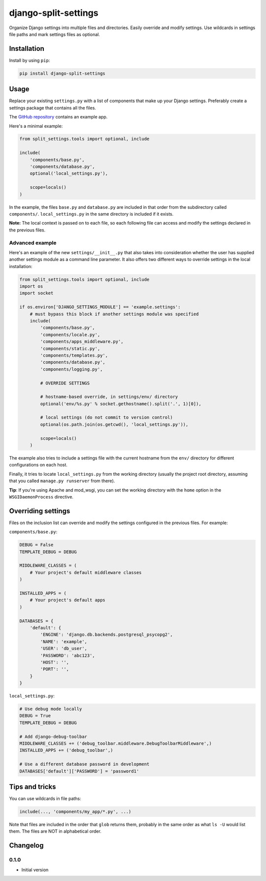 =======================
 django-split-settings
=======================

Organize Django settings into multiple files and directories.  Easily
override and modify settings.  Use wildcards in settings file paths
and mark settings files as optional.


Installation
============

Install by using ``pip``:

.. code-block:: bash

    pip install django-split-settings


Usage
=====

Replace your existing ``settings.py`` with a list of components that
make up your Django settings.  Preferably create a settings package
that contains all the files.

The `GitHub repository`_ contains an example app.

Here's a minimal example:

.. code-block:: python

    from split_settings.tools import optional, include
    
    include(
        'components/base.py',
        'components/database.py',
        optional('local_settings.py'),
    
        scope=locals()
    )

In the example, the files ``base.py`` and ``database.py`` are included
in that order from the subdirectory called ``components/``.
``local_settings.py`` in the same directory is included if it exists.

**Note:** The local context is passed on to each file, so each
following file can access and modify the settings declared in the
previous files.


Advanced example
----------------

Here's an example of the new ``settings/__init__.py`` that also takes
into consideration whether the user has supplied another settings
module as a command line parameter.  It also offers two different ways
to override settings in the local installation:

.. code-block:: python

    from split_settings.tools import optional, include
    import os
    import socket
    
    if os.environ['DJANGO_SETTINGS_MODULE'] == 'example.settings':
        # must bypass this block if another settings module was specified
        include(
            'components/base.py',
            'components/locale.py',
            'components/apps_middleware.py',
            'components/static.py',
            'components/templates.py',
            'components/database.py',
            'components/logging.py',
    
            # OVERRIDE SETTINGS
    
            # hostname-based override, in settings/env/ directory
            optional('env/%s.py' % socket.gethostname().split('.', 1)[0]),
    
            # local settings (do not commit to version control)
            optional(os.path.join(os.getcwd(), 'local_settings.py')),
    
            scope=locals()
        )

The example also tries to include a settings file with the current
hostname from the ``env/`` directory for different configurations on
each host.

Finally, it tries to locate ``local_settings.py`` from the working
directory (usually the project root directory, assuming that you
called ``manage.py runserver`` from there).

**Tip**: If you're using Apache and mod_wsgi, you can set the working
directory with the ``home`` option in the ``WSGIDaemonProcess``
directive.


Overriding settings
===================

Files on the inclusion list can override and modify the settings
configured in the previous files. For example:

``components/base.py``:

.. code-block:: python

    DEBUG = False
    TEMPLATE_DEBUG = DEBUG
    
    MIDDLEWARE_CLASSES = (
        # Your project's default middleware classes
    )
    
    INSTALLED_APPS = (
        # Your project's default apps
    )
    
    DATABASES = {
        'default': {
            'ENGINE': 'django.db.backends.postgresql_psycopg2',
            'NAME': 'example',
            'USER': 'db_user',
            'PASSWORD': 'abc123',
            'HOST': '',
            'PORT': '',
        }
    }

``local_settings.py``:

.. code-block:: python

    # Use debug mode locally
    DEBUG = True
    TEMPLATE_DEBUG = DEBUG
    
    # Add django-debug-toolbar
    MIDDLEWARE_CLASSES += ('debug_toolbar.middleware.DebugToolbarMiddleware',)
    INSTALLED_APPS += ('debug_toolbar',)

    # Use a different database password in development
    DATABASES['default']['PASSWORD'] = 'password1'


Tips and tricks
===============

You can use wildcards in file paths:

.. code-block:: python

    include(..., 'components/my_app/*.py', ...)

Note that files are included in the order that ``glob`` returns them,
probably in the same order as what ``ls -U`` would list them. The
files are NOT in alphabetical order.


Changelog
=========

0.1.0
-----

* Initial version


.. _`GitHub repository`: http://github.com/2general/django-split-settings
